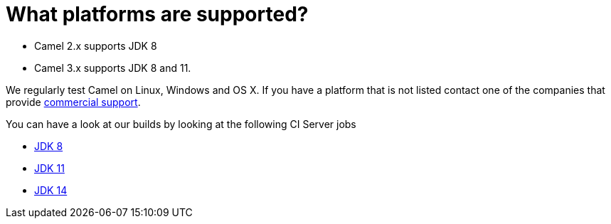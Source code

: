 [[Whatplatformsaresupported-Whatplatformsaresupported]]
= What platforms are supported?

- Camel 2.x supports JDK 8
- Camel 3.x supports JDK 8 and 11.

We regularly test Camel on Linux, Windows and OS X. If you have a
platform that is not listed contact one of the companies that provide
xref:ROOT:support.adoc[commercial support].

You can have a look at our builds by looking at the following CI Server jobs

- https://ci-builds.apache.org/job/Camel/job/Apache%20Camel/[JDK 8]
- https://ci-builds.apache.org/job/Camel/job/Camel%20JDK11/[JDK 11]
- https://ci-builds.apache.org/job/Camel/job/Camel%20JDK14/[JDK 14]
